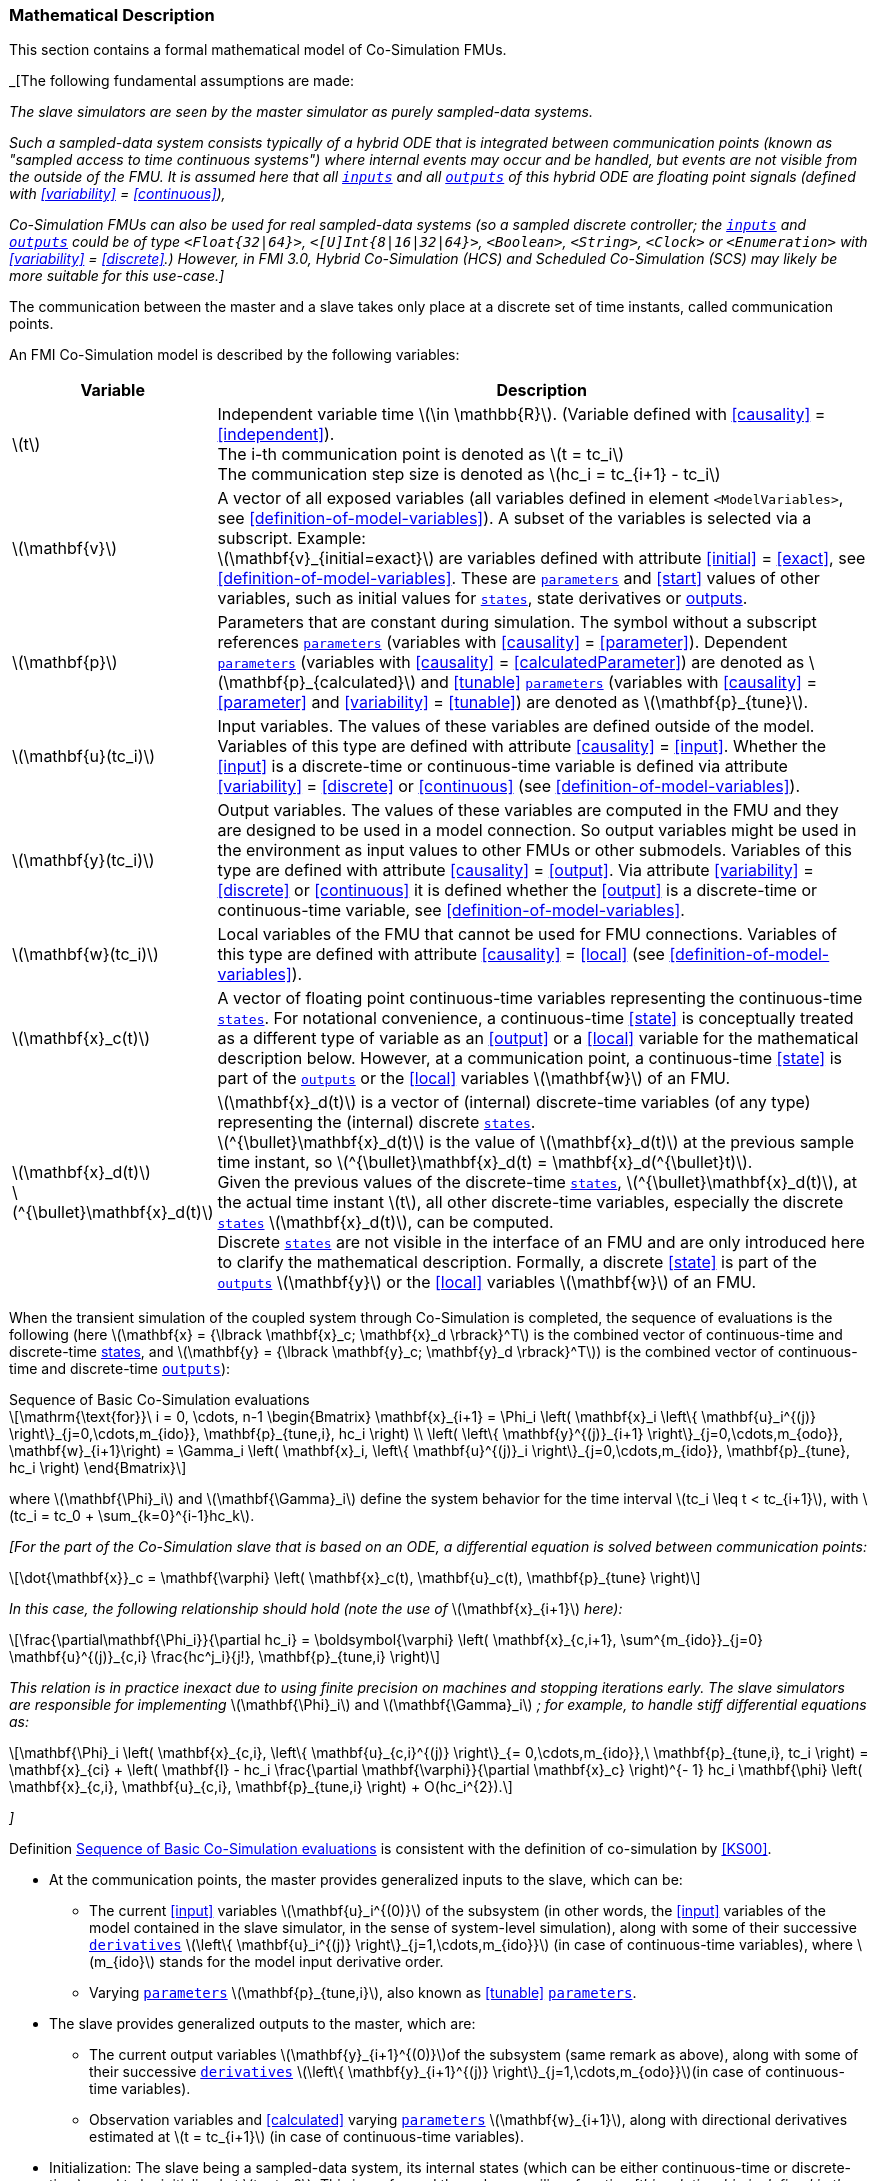 === Mathematical Description [[math-basic-co-simulation]]

// TODO: Move stuff here from the common concepts section.

This section contains a formal mathematical model of Co-Simulation FMUs.
// TODO: Is this true also for SCS?

_[The following fundamental assumptions are made:

_The slave simulators are seen by the master simulator as purely sampled-data systems._

_Such a sampled-data system consists typically of a hybrid ODE that is integrated between communication points (known as "sampled access to time continuous systems") where internal events may occur and be handled, but events are not visible from the outside of the FMU._
_It is assumed here that all <<input,`inputs`>> and all <<output,`outputs`>> of this hybrid ODE are floating point signals (defined with <<variability>> = <<continuous>>),_

_Co-Simulation FMUs can also be used for real sampled-data systems (so a sampled discrete controller; the <<input,`inputs`>> and <<output,`outputs`>> could be of type `<Float{32|64}>`, `<[U]Int{8|16|32|64}>`, `<Boolean>`, `<String>`, `<Clock>` or `<Enumeration>` with <<variability>> = <<discrete>>.)_
_However, in FMI 3.0, Hybrid Co-Simulation (HCS) and Scheduled Co-Simulation (SCS) may likely be more suitable for this use-case.]_

The communication between the master and a slave takes only place at a discrete set of time instants, called communication points.

An FMI Co-Simulation model is described by the following variables:

[options="header", cols="^1,7"]
|====
|Variable
|Description

|latexmath:[t]
|Independent variable time latexmath:[\in \mathbb{R}].
(Variable defined with <<causality>> = <<independent>>). +
The i-th communication point is denoted as latexmath:[t = tc_i] +
The communication step size is denoted as latexmath:[hc_i = tc_{i+1} - tc_i]

|latexmath:[\mathbf{v}]
| A vector of all exposed variables (all variables defined in element `<ModelVariables>`, see <<definition-of-model-variables>>).
A subset of the variables is selected via a subscript.
Example: +
latexmath:[\mathbf{v}_{initial=exact}] are variables defined with attribute <<initial>> = <<exact>>, see <<definition-of-model-variables>>.
These are <<parameter,`parameters`>> and <<start>> values of other variables, such as initial values for <<state,`states`>>, state derivatives or <<output,outputs>>.

|latexmath:[\mathbf{p}]
|Parameters that are constant during simulation.
The symbol without a subscript references <<parameter,`parameters`>> (variables with <<causality>> = <<parameter>>).
Dependent <<parameter,`parameters`>> (variables with <<causality>> = <<calculatedParameter>>) are denoted as latexmath:[\mathbf{p}_{calculated}] and <<tunable>> <<parameter,`parameters`>> (variables with <<causality>> = <<parameter>> and <<variability>> = <<tunable>>) are denoted as latexmath:[\mathbf{p}_{tune}].

|latexmath:[\mathbf{u}(tc_i)]
|Input variables.
The values of these variables are defined outside of the model.
Variables of this type are defined with attribute <<causality>> = <<input>>.
Whether the <<input>> is a discrete-time or continuous-time variable is defined via attribute <<variability>> = <<discrete>> or <<continuous>> (see <<definition-of-model-variables>>).

|latexmath:[\mathbf{y}(tc_i)]
|Output variables.
The values of these variables are computed in the FMU and they are designed to be used in a model connection.
So output variables might be used in the environment as input values to other FMUs or other submodels.
Variables of this type are defined with attribute <<causality>> = <<output>>.
Via attribute <<variability>> = <<discrete>> or <<continuous>> it is defined whether the <<output>> is a discrete-time or continuous-time variable, see <<definition-of-model-variables>>.

|latexmath:[\mathbf{w}(tc_i)]
|Local variables of the FMU that cannot be used for FMU connections.
Variables of this type are defined with attribute <<causality>> = <<local>> (see <<definition-of-model-variables>>).

|latexmath:[\mathbf{x}_c(t)]
|A vector of floating point continuous-time variables representing the continuous-time <<state,`states`>>.
For notational convenience, a continuous-time <<state>> is conceptually treated as a different type of variable as an <<output>> or a <<local>> variable for the mathematical description below.
However, at a communication point, a continuous-time <<state>> is part of the <<output,`outputs`>> or the <<local>> variables latexmath:[\mathbf{w}] of an FMU.

|latexmath:[\mathbf{x}_d(t)] +
latexmath:[^{\bullet}\mathbf{x}_d(t)]
|latexmath:[\mathbf{x}_d(t)] is a vector of (internal) discrete-time variables (of any type) representing the (internal) discrete <<state,`states`>>. +
latexmath:[^{\bullet}\mathbf{x}_d(t)] is the value of latexmath:[\mathbf{x}_d(t)] at the previous sample time instant, so latexmath:[^{\bullet}\mathbf{x}_d(t) = \mathbf{x}_d(^{\bullet}t)]. +
Given the previous values of the discrete-time <<state,`states`>>, latexmath:[^{\bullet}\mathbf{x}_d(t)], at the actual time instant latexmath:[t], all other discrete-time variables, especially the discrete <<state,`states`>> latexmath:[\mathbf{x}_d(t)], can be computed. +
Discrete <<state,`states`>> are not visible in the interface of an FMU and are only introduced here to clarify the mathematical description.
Formally, a discrete <<state>> is part of the <<output,`outputs`>> latexmath:[\mathbf{y}] or the <<local>> variables latexmath:[\mathbf{w}] of an FMU.
|====

When the transient simulation of the coupled system through Co-Simulation is completed, the sequence of evaluations is the following (here latexmath:[\mathbf{x} = {\lbrack \mathbf{x}_c; \mathbf{x}_d \rbrack}^T] is the combined vector of continuous-time and discrete-time <<state,states>>, and latexmath:[\mathbf{y} = {\lbrack \mathbf{y}_c; \mathbf{y}_d \rbrack}^T]) is the combined vector of continuous-time and discrete-time <<output,`outputs`>>):

.Sequence of Basic Co-Simulation evaluations
[[equation-basic-co-simulation-evaluations,Sequence of Basic Co-Simulation evaluations]]
[latexmath]
++++
\mathrm{\text{for}}\ i = 0, \cdots, n-1

\begin{Bmatrix}

\mathbf{x}_{i+1} = \Phi_i \left( \mathbf{x}_i \left\{ \mathbf{u}_i^{(j)} \right\}_{j=0,\cdots,m_{ido}}, \mathbf{p}_{tune,i}, hc_i  \right)

\\

\left( \left\{ \mathbf{y}^{(j)}_{i+1} \right\}_{j=0,\cdots,m_{odo}}, \mathbf{w}_{i+1}\right) = \Gamma_i \left( \mathbf{x}_i, \left\{ \mathbf{u}^{(j)}_i \right\}_{j=0,\cdots,m_{ido}}, \mathbf{p}_{tune}, hc_i \right)

\end{Bmatrix}
++++

where latexmath:[\mathbf{\Phi}_i] and latexmath:[\mathbf{\Gamma}_i] define the system behavior for the time interval latexmath:[tc_i \leq t < tc_{i+1}],
with latexmath:[tc_i = tc_0 + \sum_{k=0}^{i-1}hc_k].

_[For the part of the Co-Simulation slave that is based on an ODE, a differential equation is solved between communication points:_

[latexmath]
++++
\dot{\mathbf{x}}_c = \mathbf{\varphi} \left( \mathbf{x}_c(t), \mathbf{u}_c(t),
\mathbf{p}_{tune} \right)
++++

_In this case, the following relationship should hold (note the use of_ latexmath:[\mathbf{x}_{i+1}] _here):_

[latexmath]
++++
\frac{\partial\mathbf{\Phi_i}}{\partial hc_i}
=
\boldsymbol{\varphi} \left( \mathbf{x}_{c,i+1},
\sum^{m_{ido}}_{j=0} \mathbf{u}^{(j)}_{c,i} \frac{hc^j_i}{j!},
\mathbf{p}_{tune,i}  \right)
++++

_This relation is in practice inexact due to using finite precision on machines and stopping iterations early._
_The slave simulators are responsible for implementing_ latexmath:[\mathbf{\Phi}_i] and latexmath:[\mathbf{\Gamma}_i] _; for example, to handle stiff differential equations as:_

[latexmath]
++++
\mathbf{\Phi}_i \left( \mathbf{x}_{c,i}, \left\{ \mathbf{u}_{c,i}^{(j)} \right\}_{= 0,\cdots,m_{ido}},\ \mathbf{p}_{tune,i}, tc_i \right)
=
\mathbf{x}_{ci} + \left( \mathbf{I} -
hc_i \frac{\partial \mathbf{\varphi}}{\partial \mathbf{x}_c} \right)^{- 1}  hc_i \mathbf{\phi} \left( \mathbf{x}_{c,i}, \mathbf{u}_{c,i}, \mathbf{p}_{tune,i} \right) +
O(hc_i^{2}).
++++

_]_

Definition <<equation-basic-co-simulation-evaluations>> is consistent with the definition of co-simulation by <<KS00>>.

* At the communication points, the master provides generalized inputs to the slave, which can be:

** The current <<input>> variables latexmath:[\mathbf{u}_i^{(0)}] of the subsystem (in other words, the <<input>> variables of the model contained in the slave simulator, in the sense of system-level simulation), along with some of their successive <<derivative,`derivatives`>> latexmath:[\left\{ \mathbf{u}_i^{(j)} \right\}_{j=1,\cdots,m_{ido}}] (in case of continuous-time variables), where latexmath:[m_{ido}] stands for the model input derivative order.

** Varying <<parameter,`parameters`>> latexmath:[\mathbf{p}_{tune,i}], also known as <<tunable>> <<parameter,`parameters`>>.

* The slave provides generalized outputs to the master, which are:

** The current output variables latexmath:[\mathbf{y}_{i+1}^{(0)}]of the subsystem (same remark as above), along with some of their successive <<derivative,`derivatives`>> latexmath:[\left\{ \mathbf{y}_{i+1}^{(j)} \right\}_{j=1,\cdots,m_{odo}}](in case of continuous-time variables).

** Observation variables and <<calculated>> varying <<parameter,`parameters`>> latexmath:[\mathbf{w}_{i+1}], along with directional derivatives estimated at latexmath:[t = tc_{i+1}] (in case of continuous-time variables).

* Initialization: The slave being a sampled-data system, its internal states (which can be either continuous-time or discrete-time) need to be initialized at latexmath:[t = tc_0].
This is performed through an auxiliary function _[this relationship is defined in the XML file under elements `<ModelStructure><InitialUnknown>`]_:

Computing the solution of an FMI Co-Simulation model means to split the solution process in two phases and in every phase different equations and solution methods are utilized.
The phases can be categorized according to the following modes:

==== Initialization Mode
This mode is used to compute at the start time latexmath:[t_0] initial values for internal variables of the Co-Simulation slave, especially for continuous-time <<state,`states`>>, latexmath:[\mathbf{x}_d(t_0)], and for the previous discrete-time <<state,`states`>>, latexmath:[^{\bullet}\mathbf{x}_d(t_0)], by utilizing extra equations not present in the other mode _[for example, equations to set all <<derivative,`derivatives`>> to zero, that is, to initialize in steady-state]_.
If the slave is connected in loops with other models, iterations over the FMU equations are possible.
Algebraic equations are solved in this mode.

==== Step Mode
This mode is used to compute the values of all continuous-time and discrete-time variables at communication points by numerically solving ordinary differential, algebraic and discrete equations.
If the slave is connected in loops with other models, no iterations over the FMU equations are possible.

_[Note that for a Co-Simulation FMU, no super-dense time description is used at communication points.]_

The equations are defined in <<table-math-basic-co-simulation>> can be evaluated in the respective mode.
The following color coding is used in the table:

[cols="1,8"]
|====
|[silver]#*grey*# |If a variable in an argument list is marked in grey, then this variable is not changing in this mode and just the last calculated value from the previous mode is internally used.
For an input argument it is not allowed to call `fmi3Set{VariableType}`.
For an output argument, calling `fmi3Get{VariableType}` on such a variable returns always the same value in this mode.
|[lime]#*green*# |Functions marked in [lime]#green# are special functions to enter or leave a mode.
|[blue]#*blue*# |Equations and functions marked in [blue]#blue# define the actual computations to be performed in the respective mode.
|====

.Mathematical description of an FMU for Basic Co-Simulation.
[#table-math-basic-co-simulation]
[cols="2,1",options="header",]
|====
|Equations
|FMI functions

2+|Equations before *Initialization Mode* (*Instantiated* in state machine)

|Set variables and that have a start value (<<initial>> = <<exact>> or <<approx>>)
|`fmi3Set{VariableType}`

2+|Equations during *Initialization Mode* (*Initialization Mode* in state machine)

|[lime]#Enter *Initialization Mode* at (activate initialization, discrete-time and continuous-time equations). Set and set <<start>> value of <<independent>> variable latexmath:[tc_{i=0}].#
|[lime]#fmi3EnterInitializationMode#

|Set variables latexmath:[v_{initial=exact}] and latexmath:[v_{initial=approx}] that have a <<start>> value with <<initial>> = <<exact>> (<<parameter,`parameters`>> latexmath:[\mathbf{p}] and continuous-time <<state,`states`>> with start values latexmath:[\mathbf{x}_{c,initial=exact}] are included here)
|`fmi3Set{VariableType}`

|Set continuous-time and discrete-time <<input,`inputs`>> latexmath:[\mathbf{u}_{c+d}(tc_0)] of continuous-time <<input,`inputs`>> latexmath:[\mathbf{u}_{c}^{(j)}(tc_0)]
|`fmi3Set{VariableType}`

|[blue]#latexmath:[\mathbf{v}_{InitialUnknowns} := \mathbf{f}_{init}(\mathbf{u}_c, \mathbf{u}_d, t_0, \mathbf{v}_{initial=exact})]#
|`[blue]#fmi3Get{VariableType}#` +
`[blue]#fmi3GetDirectionalDerivative#`

|[lime]#Exit *Initialization Mode* (de-activate initialization equations)#
|[lime]#fmi3ExitInitializationMode#

2+|Equations during *Step Mode* (`stepComplete`, `stepInProgress` in state machine)

|Set <<tunable>> <<parameter,`parameters`>> latexmath:[\mathbf{p}_{tune}] (and do not set other <<parameter,`parameters`>> latexmath:[\mathbf{p}_{other}])
|`fmi3Set{VariableType}`

|Set continuous-time and discrete-time <<input,`inputs`>> latexmath:[\mathbf{u}_{d+c}(tc_i)] of continuous-time <<input,`inputs`>> latexmath:[\mathbf{u}_{c}^{(j)}(tc_i)]
|`fmi3Set{VariableType}`

|[blue]#latexmath:[\begin{matrix} tc_{i+1} := tc_i + hc_i \\ (\mathbf{y}_{c+d}, \mathbf{y}_c^{(j)}, \mathbf{w}_{c+d}) := \mathbf{f}_{doStep}(\mathbf{u}_{c+d}, \mathbf{u}_{c}^{(j)}, tc_i, hc_i, \mathbf{p}_{tune}, \mathbf{p}_{other})_{tc_i} \\ tc_i := tc_{i+1} \end{matrix}]# +
[blue]#latexmath:[\mathbf{f}_{doStep}] is also a function of the internal variables latexmath:[\mathbf{x}_c], latexmath:[^{\bullet}\mathbf{x}_d]#
|`[blue]#fmi3DoStep#` +
`fmi3Get{VariableType}` +
`[blue]#fmi3GetOutputDerivatives#` +
`[blue]#fmi3GetDirectionalDerivative#`

2+|*Data types*

2+|latexmath:[t, tc, hc \in \mathbb{R}, \mathbf{p} \in \mathbb{P}^{np}, \mathbf{u}(tc) \in \mathbb{P}^{nu}, \mathbf{y}(tc) \in \mathbb{P}^{ny}, \mathbf{x}_c(t) \in \mathbb{R}^{nxc}, \mathbf{x}_d(t) \in \mathbb{P}^{nxd}, \mathbf{w}(tc) \in \mathbb{P}^{nw}] +
latexmath:[\mathbb{R}]: floating point variable, latexmath:[\mathbb{R}]: floating point or Boolean or integer or enumeration or string variable +
latexmath:[\mathbf{f}_{init}, \mathbf{f}_{out} \in C^0] (=continuous functions with respect to all input parameters inside the respective mode).
|====

_[Remark - Calling Sequences:_

_In the table above, for notational convenience in *Initialization Mode* one function call is defined to compute all output arguments from all inputs arguments._
_In reality, every variable output argument is computed by one_ `fmi3Get{VariableType}` _function call._

_In *Step Mode* the input arguments to_ latexmath:[\mathbf{f}_{doStep}] _are defined by calls to_ `fmi3Set{VariableType}` _functions._
_The variables computed by_ latexmath:[\mathbf{f}_{doStep}] _can be inquired by_  `fmi3Get{VariableType}` _function calls.]_

==== Early Return from Current Communication Step
:DOSTEP: fmi3DoStep()
:CBIU: fmi3CallbackIntermediateUpdate()

//=== Improving efficiency in multi-FMU environment when asynchronous mode is used

In the particular context of multi-FMU architectures, significant co-simulation speed-up may be obtained if the master can avoid waiting until the end of the slowest FMU step integration.
If an FMU prematurely stops its current step integration computation due to an unpredictable internal event before the normal end of the step calculation, all other concurrently running FMUs may be stopped as soon as possible in order to minimize the time needed for the Co-Simulation master to resynchronize all the FMUs at the same event time.

In this context based on parallel multi-FMU calculations, the following figure illustrates different possibilities to synchronize FMUs at the same event time.

.Different possibilities to synchronize parallel FMUs at the same event time.

[caption="Figure 12: "]
image::images/earlyReturnFigure.png[width=100%, align="center"]

Each FMU starts integration from communication point latexmath:[t_{i}] to reach the next communication point latexmath:[t_{i+1}].
Assuming an unexpected internal event is detected at latexmath:[t^{'}_{i+1}< t_{i+1}] during FMU~1~ integration, the master is informed of this early return.
So now the master would like to avoid other FMUs exceed the event time, since all FMUs should be resynchronized at the event time which will be the next new communication point.

* In the case of FMU~1~, the internal event time becomes the new latexmath:[t_{i+1}] time, i.e. this is the source of the event.
* In the case of FMU~2~, a complete rollback from latexmath:[t_{i}] to latexmath:[t^{'}_{i+1}] is necessary.
* In the case of FMU~3~, computation is immediately interrupted and only a partial rollback is necessary to reach latexmath:[t^{'}_{i+1}] time.
* In the case of FMU~4~, the current step integration has been interrupted at latexmath:[t^{'}_{i+1}] and no rollback is necessary.

Each ongoing FMU stops its integration either exactly at the broken time given by the master or immediately after its current intermediate step if this time is already out-of-date.
Afterwards, a new step integration done on the FMU returns and signals the premature stop (early-return) to the master.

Due to the early-return mechanism, the overall execution time of the simulation is reduced.
